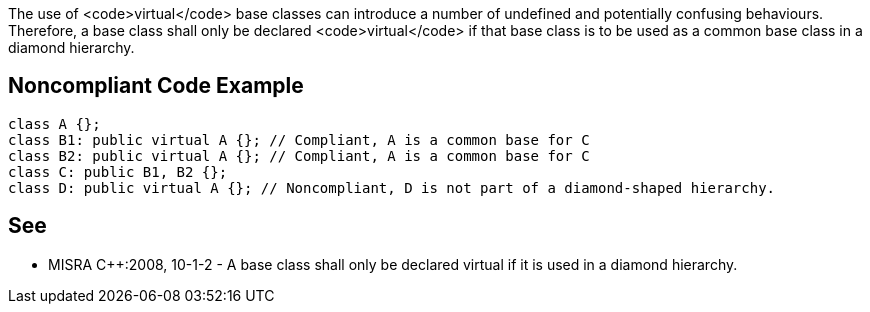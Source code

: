 The use of <code>virtual</code> base classes can introduce a number of undefined and potentially confusing behaviours. Therefore, a base class shall only be declared <code>virtual</code> if that base class is to be used as a common base class in a diamond hierarchy.


== Noncompliant Code Example

----
class A {};
class B1: public virtual A {}; // Compliant, A is a common base for C
class B2: public virtual A {}; // Compliant, A is a common base for C
class C: public B1, B2 {};
class D: public virtual A {}; // Noncompliant, D is not part of a diamond-shaped hierarchy.
----


== See

* MISRA C++:2008, 10-1-2 - A base class shall only be declared virtual if it is used in a diamond hierarchy.

